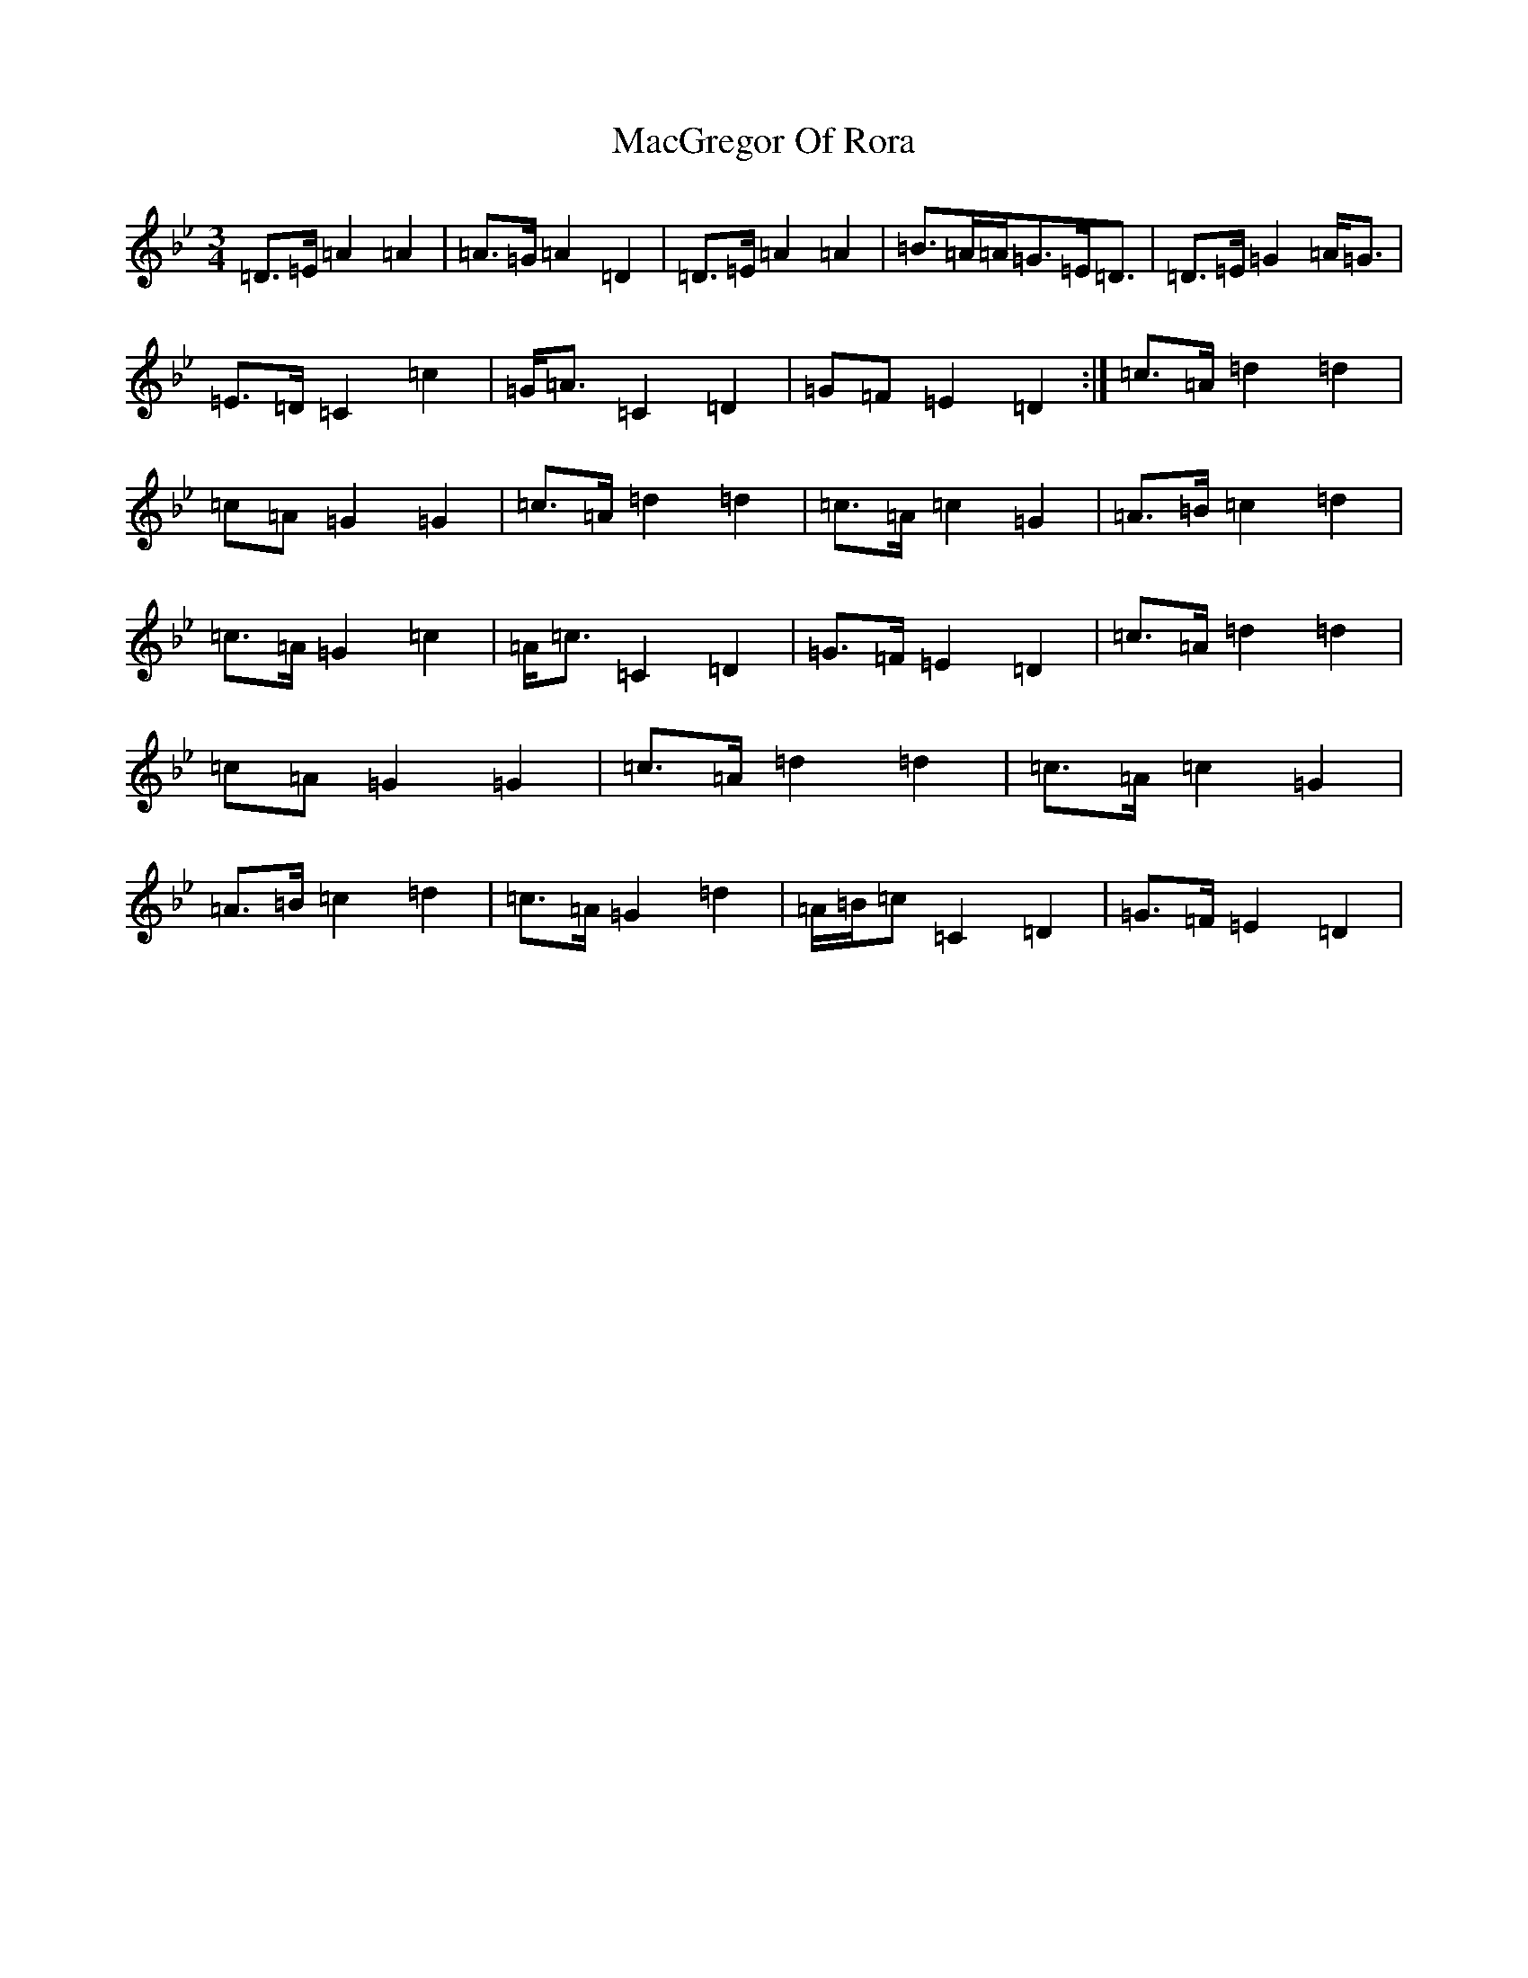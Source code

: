 X: 12999
T: MacGregor Of Rora
S: https://thesession.org/tunes/11623#setting24000
Z: A Dorian
R: waltz
M: 3/4
L: 1/8
K: C Dorian
=D>=E=A2=A2|=A>=G=A2=D2|=D>=E=A2=A2|=B>=A=A<=G=E<=D|=D>=E=G2=A<=G|=E>=D=C2=c2|=G<=A=C2=D2|=G=F=E2=D2:|=c>=A=d2=d2|=c=A=G2=G2|=c>=A=d2=d2|=c>=A=c2=G2|=A>=B=c2=d2|=c>=A=G2=c2|=A<=c=C2=D2|=G>=F=E2=D2|=c>=A=d2=d2|=c=A=G2=G2|=c>=A=d2=d2|=c>=A=c2=G2|=A>=B=c2=d2|=c>=A=G2=d2|=A/2=B/2=c=C2=D2|=G>=F=E2=D2|